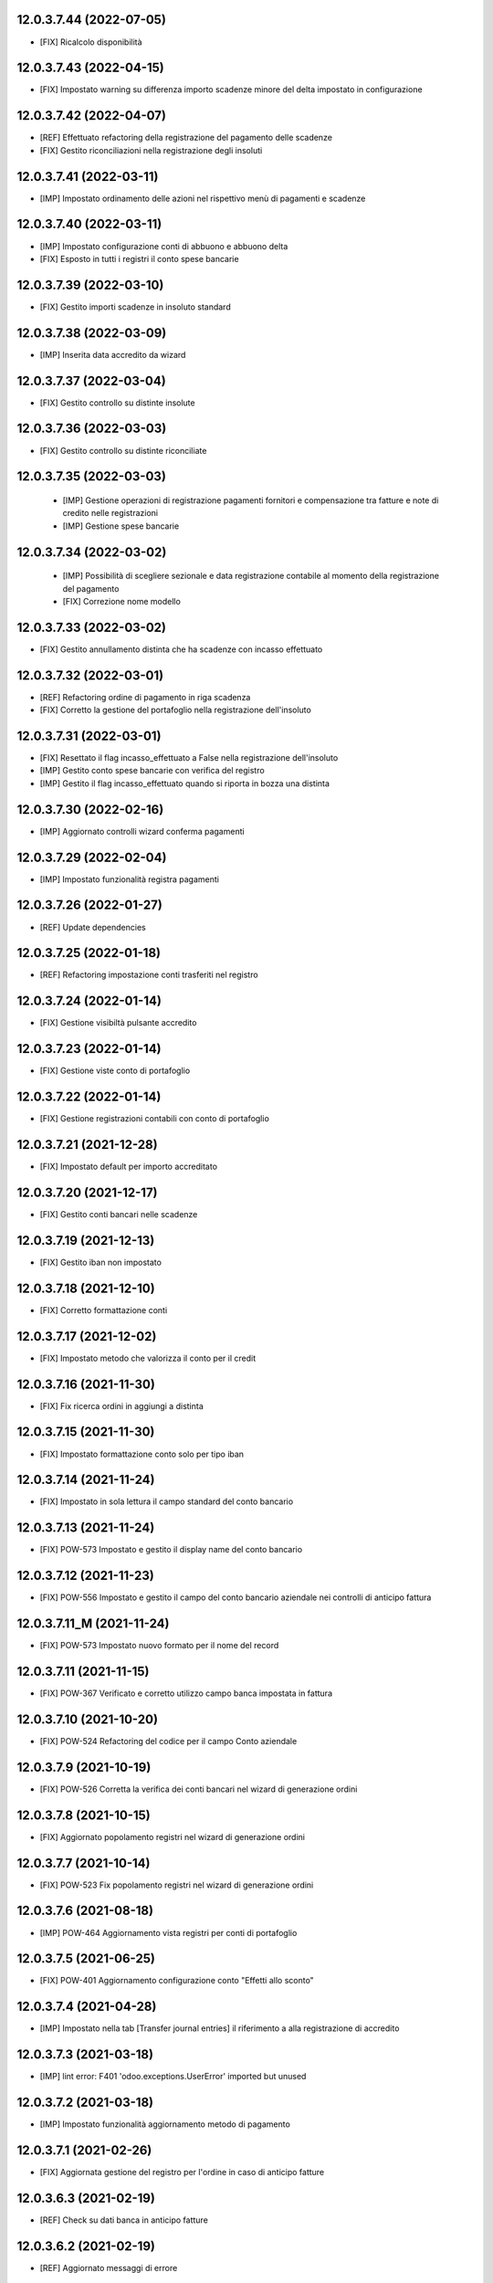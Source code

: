 12.0.3.7.44 (2022-07-05)
~~~~~~~~~~~~~~~~~~~~~~~~

* [FIX] Ricalcolo disponibilità

12.0.3.7.43 (2022-04-15)
~~~~~~~~~~~~~~~~~~~~~~~~

* [FIX] Impostato warning su differenza importo scadenze minore del delta impostato in configurazione

12.0.3.7.42 (2022-04-07)
~~~~~~~~~~~~~~~~~~~~~~~~

* [REF] Effettuato refactoring della registrazione del pagamento delle scadenze
* [FIX] Gestito riconciliazioni nella registrazione degli insoluti

12.0.3.7.41 (2022-03-11)
~~~~~~~~~~~~~~~~~~~~~~~~

* [IMP] Impostato ordinamento delle azioni nel rispettivo menù di pagamenti e scadenze

12.0.3.7.40 (2022-03-11)
~~~~~~~~~~~~~~~~~~~~~~~~

* [IMP] Impostato configurazione conti di abbuono e abbuono delta
* [FIX] Esposto in tutti i registri il conto spese bancarie

12.0.3.7.39 (2022-03-10)
~~~~~~~~~~~~~~~~~~~~~~~~

* [FIX] Gestito importi scadenze in insoluto standard

12.0.3.7.38 (2022-03-09)
~~~~~~~~~~~~~~~~~~~~~~~~

* [IMP] Inserita data accredito da wizard

12.0.3.7.37 (2022-03-04)
~~~~~~~~~~~~~~~~~~~~~~~~

* [FIX] Gestito controllo su distinte insolute

12.0.3.7.36 (2022-03-03)
~~~~~~~~~~~~~~~~~~~~~~~~

* [FIX] Gestito controllo su distinte riconciliate

12.0.3.7.35 (2022-03-03)
~~~~~~~~~~~~~~~~~~~~~~~~

 * [IMP] Gestione operazioni di registrazione pagamenti fornitori e compensazione tra fatture e note di credito nelle registrazioni
 * [IMP] Gestione spese bancarie

12.0.3.7.34 (2022-03-02)
~~~~~~~~~~~~~~~~~~~~~~~~

 * [IMP] Possibilità di scegliere sezionale e data registrazione contabile al momento della registrazione del pagamento
 * [FIX] Correzione nome modello

12.0.3.7.33 (2022-03-02)
~~~~~~~~~~~~~~~~~~~~~~~~

* [FIX] Gestito annullamento distinta che ha scadenze con incasso effettuato

12.0.3.7.32 (2022-03-01)
~~~~~~~~~~~~~~~~~~~~~~~~

* [REF] Refactoring ordine di pagamento in riga scadenza
* [FIX] Corretto la gestione del portafoglio nella registrazione dell'insoluto

12.0.3.7.31 (2022-03-01)
~~~~~~~~~~~~~~~~~~~~~~~~

* [FIX] Resettato il flag incasso_effettuato a False nella registrazione dell'insoluto
* [IMP] Gestito conto spese bancarie con verifica del registro
* [IMP] Gestito il flag incasso_effettuato quando si riporta in bozza una distinta

12.0.3.7.30 (2022-02-16)
~~~~~~~~~~~~~~~~~~~~~~~~

* [IMP] Aggiornato controlli wizard conferma pagamenti

12.0.3.7.29 (2022-02-04)
~~~~~~~~~~~~~~~~~~~~~~~~

* [IMP] Impostato funzionalità registra pagamenti

12.0.3.7.26 (2022-01-27)
~~~~~~~~~~~~~~~~~~~~~~~~

* [REF] Update dependencies

12.0.3.7.25 (2022-01-18)
~~~~~~~~~~~~~~~~~~~~~~~~

* [REF] Refactoring impostazione conti trasferiti nel registro

12.0.3.7.24 (2022-01-14)
~~~~~~~~~~~~~~~~~~~~~~~~

* [FIX] Gestione visibiltà pulsante accredito

12.0.3.7.23 (2022-01-14)
~~~~~~~~~~~~~~~~~~~~~~~~

* [FIX] Gestione viste conto di portafoglio

12.0.3.7.22 (2022-01-14)
~~~~~~~~~~~~~~~~~~~~~~~~

* [FIX] Gestione registrazioni contabili con conto di portafoglio

12.0.3.7.21 (2021-12-28)
~~~~~~~~~~~~~~~~~~~~~~~~

* [FIX] Impostato default per importo accreditato

12.0.3.7.20 (2021-12-17)
~~~~~~~~~~~~~~~~~~~~~~~~

* [FIX] Gestito conti bancari nelle scadenze

12.0.3.7.19 (2021-12-13)
~~~~~~~~~~~~~~~~~~~~~~~~

* [FIX] Gestito iban non impostato

12.0.3.7.18 (2021-12-10)
~~~~~~~~~~~~~~~~~~~~~~~~

* [FIX] Corretto formattazione conti

12.0.3.7.17 (2021-12-02)
~~~~~~~~~~~~~~~~~~~~~~~~

* [FIX] Impostato metodo che valorizza il conto per il credit

12.0.3.7.16 (2021-11-30)
~~~~~~~~~~~~~~~~~~~~~~~~

* [FIX] Fix ricerca ordini in aggiungi a distinta

12.0.3.7.15 (2021-11-30)
~~~~~~~~~~~~~~~~~~~~~~~~

* [FIX] Impostato formattazione conto solo per tipo iban

12.0.3.7.14 (2021-11-24)
~~~~~~~~~~~~~~~~~~~~~~~~

* [FIX] Impostato in sola lettura il campo standard del conto bancario

12.0.3.7.13 (2021-11-24)
~~~~~~~~~~~~~~~~~~~~~~~~

* [FIX] POW-573 Impostato e gestito il display name del conto bancario

12.0.3.7.12 (2021-11-23)
~~~~~~~~~~~~~~~~~~~~~~~~

* [FIX] POW-556 Impostato e gestito il campo del conto bancario aziendale nei controlli di anticipo fattura

12.0.3.7.11_M (2021-11-24)
~~~~~~~~~~~~~~~~~~~~~~~~

* [FIX] POW-573 Impostato nuovo formato per il nome del record

12.0.3.7.11 (2021-11-15)
~~~~~~~~~~~~~~~~~~~~~~~~

* [FIX] POW-367 Verificato e corretto utilizzo campo banca impostata in fattura

12.0.3.7.10 (2021-10-20)
~~~~~~~~~~~~~~~~~~~~~~~~

* [FIX] POW-524 Refactoring del codice per il campo Conto aziendale

12.0.3.7.9 (2021-10-19)
~~~~~~~~~~~~~~~~~~~~~~~~

* [FIX] POW-526 Corretta la verifica dei conti bancari nel wizard di generazione ordini

12.0.3.7.8 (2021-10-15)
~~~~~~~~~~~~~~~~~~~~~~~~

* [FIX] Aggiornato popolamento registri nel wizard di generazione ordini

12.0.3.7.7 (2021-10-14)
~~~~~~~~~~~~~~~~~~~~~~~~

* [FIX] POW-523 Fix popolamento registri nel wizard di generazione ordini

12.0.3.7.6 (2021-08-18)
~~~~~~~~~~~~~~~~~~~~~~~~

* [IMP] POW-464 Aggiornamento vista registri per conti di portafoglio

12.0.3.7.5 (2021-06-25)
~~~~~~~~~~~~~~~~~~~~~~~~

* [FIX] POW-401 Aggiornamento configurazione conto "Effetti allo sconto"

12.0.3.7.4 (2021-04-28)
~~~~~~~~~~~~~~~~~~~~~~~~

* [IMP] Impostato nella tab [Transfer journal entries] il riferimento a alla registrazione di accredito

12.0.3.7.3 (2021-03-18)
~~~~~~~~~~~~~~~~~~~~~~~~

* [IMP] lint error: F401 'odoo.exceptions.UserError' imported but unused

12.0.3.7.2 (2021-03-18)
~~~~~~~~~~~~~~~~~~~~~~~~

* [IMP] Impostato funzionalità aggiornamento metodo di pagamento

12.0.3.7.1 (2021-02-26)
~~~~~~~~~~~~~~~~~~~~~~~~

* [FIX] Aggiornata gestione del registro per l'ordine in caso di anticipo fatture

12.0.3.6.3 (2021-02-19)
~~~~~~~~~~~~~~~~~~~~~~~~

* [REF] Check su dati banca in anticipo fatture

12.0.3.6.2 (2021-02-19)
~~~~~~~~~~~~~~~~~~~~~~~~

* [REF] Aggiornato messaggi di errore

12.0.3.6.1 (2021-02-17)
~~~~~~~~~~~~~~~~~~~~~~~~

* [REF] Trasferito i wizard per la creazione distinta e inserimento scadenze

12.0.3.5.14 (2021-02-15)
~~~~~~~~~~~~~~~~~~~~~~~~

* [IMP] No riferimento data bilancio

12.0.3.5.13 (2021-02-11)
~~~~~~~~~~~~~~~~~~~~~~~~

* [IMP] Aggiornato numero versione dopo warning travis

12.0.3.5.12 (2021-02-08)
~~~~~~~~~~~~~~~~~~~~~~~~

* [IMP] Modifica registrazione contabile degli insoluti

12.0.3.4.11 (2021-02-02)
~~~~~~~~~~~~~~~~~~~~~~~~

* [IMP] Refactoring

12.0.3.4.10 (2021-02-01)
~~~~~~~~~~~~~~~~~~~~~~~~

* [IMP] Impostato spese di default

12.0.3.4.9 (2021-01-19)
~~~~~~~~~~~~~~~~~~~~~~~~

* [REF] Aggiornato history

12.0.2.3.9 (2021-01-19)
~~~~~~~~~~~~~~~~~~~~~~~~

* [REF] Effettuato refactoring configurazione sul metodo di accreditamento

12.0.2.3.7 (2021-01-08)
~~~~~~~~~~~~~~~~~~~~~~~~

* [REF] Effettuato refactoring sul metodo di accreditamento

12.0.2.3.5 (2021-01-07)
~~~~~~~~~~~~~~~~~~~~~~~~

* [FIX] Ordine di pagamento può essere eliminato solo se in stato "cancel" ("Annulla")

12.0.2.2.5 (2021-01-07)
~~~~~~~~~~~~~~~~~~~~~~~~

* [REF] Refactor wizard confirm payment / Reimplementato il wizard per conferma pagamento

12.0.2.2.4 (2021-01-04)
~~~~~~~~~~~~~~~~~~~~~~~~

* [IMP] Update wizard confirm payment / Completato il wizard per conferma pagamento

12.0.2.2.3 (2020-12-30)
~~~~~~~~~~~~~~~~~~~~~~~~

* [IMP] Set wizard confirm payment / Impostato il wizard per conferma pagamento

12.0.0.1.37 (2020-12-14)
~~~~~~~~~~~~~~~~~~~~~~~~

* [IMP] Added filter 'not in order' and state field / Impostato filtro 'Non in scadenza' e campo stato

12.0.0.1.36 (2020-12-11)
~~~~~~~~~~~~~~~~~~~~~~~~

* [FIX] Warning on check duedate payments / Segnalazione al tentativo di annullamento con scadenze in pagamento

12.0.0.1.35 (2020-12-11)
~~~~~~~~~~~~~~~~~~~~~~~~

* [REF] Refactoring date effective / Aggiornato gestione data decorrenza

12.0.0.1.34 (2020-12-04)
~~~~~~~~~~~~~~~~~~~~~~~~

* [IMP] Set vat on first duedate according to payment term flag / Impostato gestione iva sulla prima scadenza

12.0.0.1.33 (2020-12-02)
~~~~~~~~~~~~~~~~~~~~~~~~

* [FIX] Rimossa creazione righe scadenze se almeno una in pagamento

12.0.0.1.32 (2020-11-30)
~~~~~~~~~~~~~~~~~~~~~~~~

* [FIX] Rimossa creazione righe scadenze se almeno una in pagamento

12.0.0.1.31 (2020-11-23)
~~~~~~~~~~~~~~~~~~~~~~~~

* [FIX] Set duedates creation from sale order / Impostato creazione scadenze da ordine di vendita

12.0.0.1.30 (2020-11-23)
~~~~~~~~~~~~~~~~~~~~~~~~

* [FIX] Set account invoice 13 more dependency / Inserita dipendenza modulo transizione

12.0.0.1.29 (2020-11-18)
~~~~~~~~~~~~~~~~~~~~~~~~

* [FIX] Set default date effective / Impostato default data decorrenza

12.0.0.1.28 (2020-11-17)
~~~~~~~~~~~~~~~~~~~~~~~~

* [FIX] Added missing dependency / inserita dipendenza mancante

12.0.0.1.27 (2020-11-12)
~~~~~~~~~~~~~~~~~~~~~~~~

* [IMP] Added date effective / inserita data di decorrenza

12.0.0.1.26 (2020-11-09)
~~~~~~~~~~~~~~~~~~~~~~~~

* [IMP] impostato ricerca per ordine di pagamento

12.0.0.1.25 (2020-11-06)
~~~~~~~~~~~~~~~~~~~~~~~~

* [FIX] impostato campo ordine di pagamento nella view

12.0.0.1.24 (2020-11-02)
~~~~~~~~~~~~~~~~~~~~~~~~

* [FIX] gestito validazione fattura da ordine di vendita

12.0.0.1.24 (2020-11-02)
~~~~~~~~~~~~~~~~~~~~~~~~

* [FIX] corretto calcolo ammontare fattura in account.move

12.0.0.1.23 (2020-11-02)
~~~~~~~~~~~~~~~~~~~~~~~~

* [FIX] gestione cancellazione ultima scadenza rimasta (mette una nuova riga di scadenza e una nuova riga contabile con scadenza parti alla data fattura e importo pari all'imposto dattura)

12.0.0.1.22 (2020-11-02)
~~~~~~~~~~~~~~~~~~~~~~~~

* [FIX] corretta gestione scadenze per fatture in stato bozza

12.0.0.1.21 (2020-10-28)
~~~~~~~~~~~~~~~~~~~~~~~~

* [FIX] Update model, removed unused fields

12.0.0.1.18 (2020-10-23)
~~~~~~~~~~~~~~~~~~~~~~~~

* [MOD] Correzioni di forma la codice per adeguamento a segnalazioni Flake8

12.0.0.1.17 (2020-10-22)
~~~~~~~~~~~~~~~~~~~~~~~~

* [IMP] Eliminazione righe di scadenza vuote, calcolo proposta per importo scadenze dopo modifica fattura, ricalcolo automaticp scadenze al cambio dei termini di pagamento

12.0.0.1.16 (2020-10-21)
~~~~~~~~~~~~~~~~~~~~~~~~

* [IMP] Implementato totalizzazione totale scadenze e differenza tra scadenze e totale fattura

12.0.0.1.15 (2020-10-15)
~~~~~~~~~~~~~~~~~~~~~~~~

* [FIX] Aggiornato duedate manager

12.0.0.1.14 (2020-10-14)
~~~~~~~~~~~~~~~~~~~~~~~~

* [FIX] Rimosso campo duplicato (termine di pagamento)

12.0.0.1.13 (2020-10-12)
~~~~~~~~~~~~~~~~~~~~~~~~

* [IMP] Aggiornamento bidirezionale di data scadenza e metodo di pagamento tra account.move.line e account.duedate_plus.line

12.0.0.1.12 (2020-10-12)
~~~~~~~~~~~~~~~~~~~~~~~~
* [FIX] Inserita dipendenza modulo OCA Scadenziario account_due_list


12.0.0.1.11 (2020-10-12)
~~~~~~~~~~~~~~~~~~~~~~~~

* [FIX] Rimossi controlli non validi
